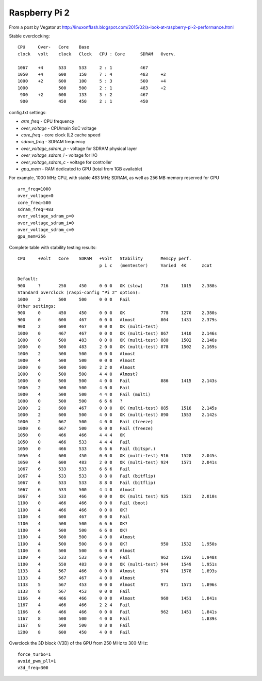 Raspberry Pi 2
==============

From a post by Vegator at
http://linuxonflash.blogspot.com/2015/02/a-look-at-raspberry-pi-2-performance.html

Stable overclocking:
::

   CPU     Over-   Core    Base
   clock   volt    clock   Clock   CPU : Core      SDRAM   Overv.
   
   1067    +4      533     533     2 : 1           467
   1050    +4      600     150     7 : 4           483     +2
   1000    +2      600     100     5 : 3           500     +4
   1000            500     500     2 : 1           483     +2
    900    +2      600     133     3 : 2           467
    900            450     450     2 : 1           450


config.txt settings:

* `arm_freq` - CPU frequency
* `over_voltage` - CPU/main SoC voltage
* `core_freq` - core clock (L2 cache speed
* `sdram_freq` - SDRAM frequency
* `over_voltage_sdram_p` - voltage for SDRAM physical layer
* `over_voltage_sdram_i` - voltage for I/O
* `over_voltage_sdram_c` - voltage for controller
* `gpu_mem` - RAM dedicated to GPU (total from 1GB available)

For example, 1000 MHz CPU, with stable 483 MHz SDRAM, as well as 256 MB memory reserved for GPU
::

    arm_freq=1000
    over_voltage=0
    core_freq=500
    sdram_freq=483
    over_voltage_sdram_p=0
    over_voltage_sdram_i=0
    over_voltage_sdram_c=0
    gpu_mem=256


Complete table with stability testing results:
::

    CPU     +Volt   Core    SDRAM   +Volt   Stability       Memcpy perf.
                                    p i c   (memtester)     Varied  4K      zcat

    Default:
    900     ?       250     450     0 0 0   OK (slow)       716     1015    2.388s
    Standard overclock (raspi-config "Pi 2" option):
    1000    2       500     500     0 0 0   Fail
    Other settings:
    900     0       450     450     0 0 0   OK              778     1270    2.380s
    900     0       600     467     0 0 0   Almost          804     1431    2.379s
    900     2       600     467     0 0 0   OK (multi-test)
    1000    0       467     467     0 0 0   OK (multi-test) 867     1410    2.146s
    1000    0       500     483     0 0 0   OK (multi-test) 880     1502    2.146s
    1000    0       500     483     2 0 0   OK (multi-test) 878     1502    2.169s
    1000    2       500     500     0 0 0   Almost
    1000    4       500     500     0 0 0   Almost
    1000    0       500     500     2 2 0   Almost
    1000    0       500     500     4 4 0   Almost?
    1000    0       500     500     4 0 0   Fail            886     1415    2.143s
    1000    2       500     500     4 0 0   Fail
    1000    4       500     500     4 4 0   Fail (multi)
    1000    0       500     500     6 6 6   ?
    1000    2       600     467     0 0 0   OK (multi-test) 885     1518    2.145s
    1000    2       600     500     4 0 0   OK (multi-test) 890     1553    2.142s
    1000    2       667     500     4 0 0   Fail (freeze)
    1000    6       667     500     6 0 0   Fail (freeze)
    1050    0       466     466     4 4 4   OK
    1050    0       466     533     4 4 4   Fail
    1050    0       466     533     6 6 6   Fail (bitspr.)
    1050    4       600     450     0 0 0   OK (multi-test) 916     1528    2.045s
    1050    4       600     483     2 0 0   OK (multi-test) 924     1571    2.041s
    1067    6       533     533     6 6 6   Fail
    1067    4       533     533     8 8 0   Fail (bitflip)
    1067    6       533     533     8 8 0   Fail (bitflip)
    1067    6       533     500     4 4 0   Almost
    1067    4       533     466     0 0 0   OK (multi test) 925     1521    2.010s
    1100    0       466     466     0 0 0   Fail (boot)
    1100    4       466     466     0 0 0   OK?
    1100    4       600     467     0 0 0   Fail
    1100    4       500     500     6 6 6   OK?
    1100    4       500     500     6 6 0   OK?
    1100    4       500     500     4 0 0   Almost
    1100    4       500     500     6 0 0   OK?             950     1532    1.950s
    1100    6       500     500     6 0 0   Almost
    1100    4       533     533     6 0 4   Fail            962     1593    1.948s
    1100    4       550     483     0 0 0   OK (multi-test) 944     1549    1.951s
    1133    4       567     466     0 0 0   Almost          974     1578    1.893s
    1133    4       567     467     4 0 0   Almost
    1133    5       567     453     0 0 0   Almost          971     1571    1.896s
    1133    8       567     453     0 0 0   Fail
    1166    4       466     466     0 0 0   Almost          960     1451    1.841s
    1167    4       466     466     2 2 4   Fail
    1166    6       466     466     0 0 0   Fail            962     1451    1.841s
    1167    8       500     500     4 0 0   Fail                            1.839s
    1167    8       500     500     8 8 8   Fail
    1200    8       600     450     4 0 0   Fail


Overclock the 3D block (V3D) of the GPU from 250 MHz to 300 MHz:
::

    force_turbo=1
    avoid_pwm_pll=1
    v3d_freq=300
